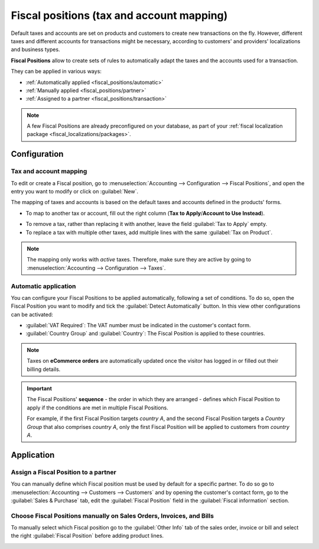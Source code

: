 ==========================================
Fiscal positions (tax and account mapping)
==========================================

Default taxes and accounts are set on products and customers to create new transactions on the fly.
However, different taxes and different accounts for transactions might be necessary, according to
customers' and providers' localizations and business types.

**Fiscal Positions** allow to create sets of rules to automatically adapt the taxes and the accounts
used for a transaction.

.. image:: fiscal_positions/fiscal-positions-intra-community.png
   :align: center
   :alt:   Example: Belgian to Intra-Community tax mapping with Fiscal Positions in Odoo Accounting

They can be applied in various ways:

- :ref:`Automatically applied <fiscal_positions/automatic>`
- :ref:`Manually applied <fiscal_positions/partner>`
- :ref:`Assigned to a partner <fiscal_positions/transaction>`

.. note::
   A few Fiscal Positions are already preconfigured on your database, as part of your :ref:`fiscal
   localization package <fiscal_localizations/packages>`.

Configuration
=============

 .. _fiscal_positions/mapping:

Tax and account mapping
-----------------------

To edit or create a Fiscal position, go to :menuselection:`Accounting --> Configuration --> Fiscal
Positions`, and open the entry you want to modify or click on :guilabel:`New`.

The mapping of taxes and accounts is based on the default taxes and accounts defined in the
products' forms.

- To map to another tax or account, fill out the right column (**Tax to Apply**/**Account to Use
  Instead**).

.. image:: fiscal_positions/fiscal-position-tax-map.png
   :align: center
   :alt:   Tax mapping for fiscal positions

.. image:: fiscal_positions/fiscal-position-account-map.png
   :align: center
   :alt:   Account mapping for fiscal positions

- To remove a tax, rather than replacing it with another, leave the field :guilabel:`Tax to Apply`
  empty.
- To replace a tax with multiple other taxes, add multiple lines with the same
  :guilabel:`Tax on Product`.

.. note::
   The mapping only works with *active* taxes. Therefore, make sure they are active by going to
   :menuselection:`Accounting --> Configuration --> Taxes`.

.. _fiscal_positions/automatic:

Automatic application
---------------------

You can configure your Fiscal Positions to be applied automatically, following a set of conditions.
To do so, open the Fiscal Position you want to modify and tick the :guilabel:`Detect Automatically`
button. In this view other configurations can be activated:

- :guilabel:`VAT Required`: The VAT number must be indicated in the customer's contact form.
- :guilabel:`Country Group` and :guilabel:`Country`: The Fiscal Position is applied to these
  countries.

.. image:: fiscal_positions/fiscal-positions-country.png
   :align: center
   :alt:   Example of settings to apply a Fiscal Position automatically

.. note::
   Taxes on **eCommerce orders** are automatically updated once the visitor has logged in or filled
   out their billing details.

.. important::
   The Fiscal Positions' **sequence** - the order in which they are arranged - defines which
   Fiscal Position to apply if the conditions are met in multiple Fiscal Positions.

   For example, if the first Fiscal Position targets *country A*, and the second Fiscal Position
   targets a *Country Group* that also comprises *country A*, only the first Fiscal Position will be
   applied to customers from *country A*.

.. _fiscal_positions/application:

Application
===========

.. _fiscal_positions/partner:

Assign a Fiscal Position to a partner
-------------------------------------

You can manually define which Fiscal position must be used by default for a specific partner. To do
so go to :menuselection:`Accounting --> Customers --> Customers` and by opening the customer's
contact form, go to the :guilabel:`Sales & Purchase` tab, edit the :guilabel:`Fiscal Position` field
in the :guilabel:`Fiscal information` section.

.. image:: fiscal_positions/fiscal-position-customer.png
   :align: center
   :alt: Selection of a Fiscal Position for partner

.. _fiscal_positions/transaction:

Choose Fiscal Positions manually on Sales Orders, Invoices, and Bills
---------------------------------------------------------------------

To manually select which Fiscal position go to the :guilabel:`Other Info` tab of the sales order,
invoice or bill and select the right :guilabel:`Fiscal Position` before adding product lines.

.. image:: fiscal_positions/fiscal-positions-transactions.png
   :align: center
   :alt: Selection of a Fiscal Position on a Sales Order / Invoice / Bill in Odoo Accounting

.. seealso::

  * :doc:`taxes`
  * :doc:`taxcloud`
  * :doc:`B2B_B2C`
